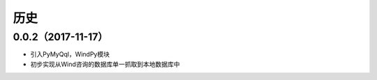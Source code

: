 历史
------------

0.0.2（2017-11-17）
++++++++++++++++++

* 引入PyMyQql，WindPy模块
* 初步实现从Wind咨询的数据库单一抓取到本地数据库中

